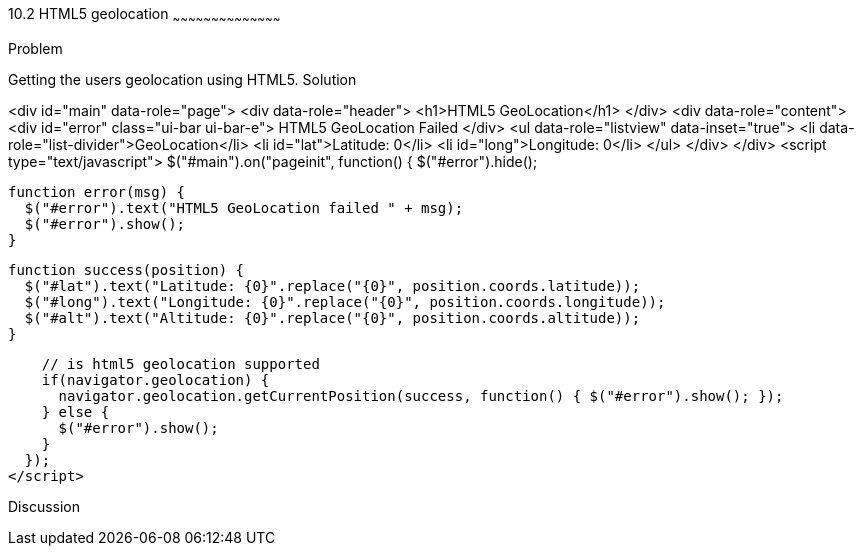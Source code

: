 ////

HTML5 geolocation

Author: Roberto Hernandez <rhernandez@overridethis.com>

////

10.2 HTML5 geolocation
~~~~~~~~~~~~~~~~~~~~~~~~~~~~~~~~~~~~~~~~~~

Problem
++++++++++++++++++++++++++++++++++++++++++++
Getting the users geolocation using HTML5.

Solution
++++++++++++++++++++++++++++++++++++++++++++

<div id="main" data-role="page">
    <div data-role="header">
        <h1>HTML5 GeoLocation</h1>
    </div>
    <div data-role="content">
        <div id="error" class="ui-bar ui-bar-e">
            HTML5 GeoLocation Failed
        </div>
        <ul data-role="listview" data-inset="true">
            <li data-role="list-divider">GeoLocation</li>
            <li id="lat">Latitude: 0</li>
            <li id="long">Longitude: 0</li>
        </ul>
    </div>
</div>
<script type="text/javascript">
  $("#main").on("pageinit", function() { 
    $("#error").hide();
        
    function error(msg) {
      $("#error").text("HTML5 GeoLocation failed " + msg);
      $("#error").show();
    }

    function success(position) {
      $("#lat").text("Latitude: {0}".replace("{0}", position.coords.latitude));
      $("#long").text("Longitude: {0}".replace("{0}", position.coords.longitude));
      $("#alt").text("Altitude: {0}".replace("{0}", position.coords.altitude));
    }

    // is html5 geolocation supported
    if(navigator.geolocation) {
      navigator.geolocation.getCurrentPosition(success, function() { $("#error").show(); });
    } else {
      $("#error").show();
    }
  });
</script>


Discussion
++++++++++++++++++++++++++++++++++++++++++++

